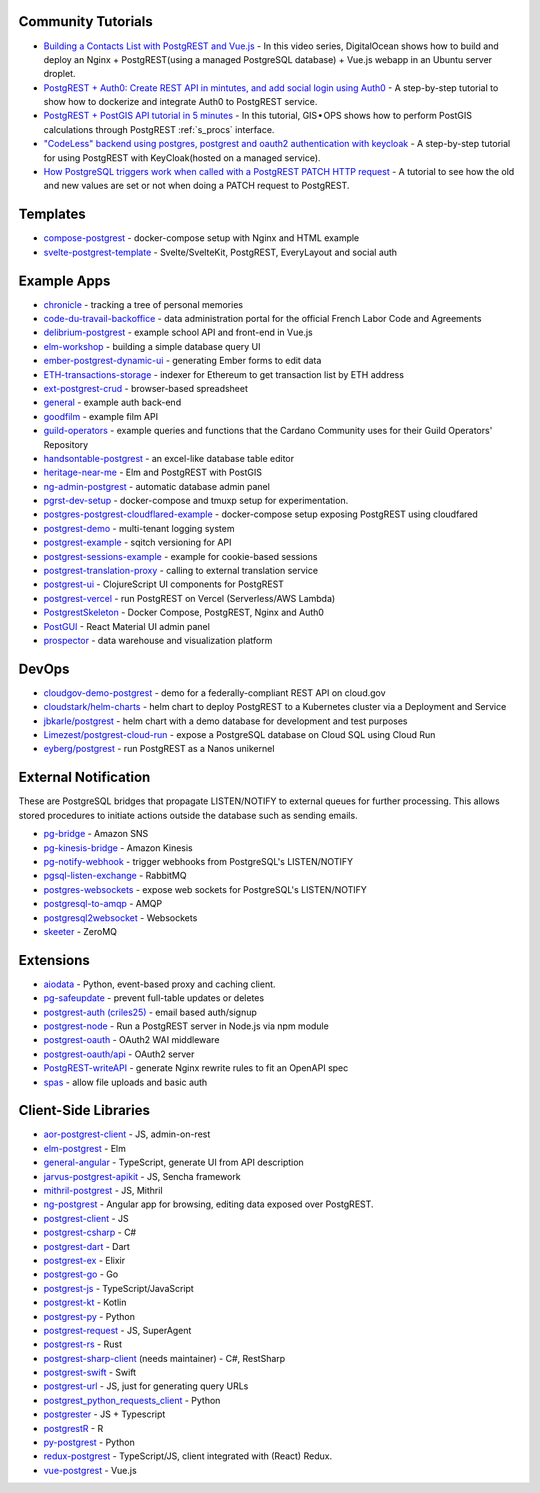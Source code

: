 .. _community_tutorials:

Community Tutorials
-------------------

* `Building a Contacts List with PostgREST and Vue.js <https://www.youtube.com/watch?v=iHtsALtD5-U>`_ -
  In this video series, DigitalOcean shows how to build and deploy an Nginx + PostgREST(using a managed PostgreSQL database) + Vue.js webapp in an Ubuntu server droplet.

* `PostgREST + Auth0: Create REST API in mintutes, and add social login using Auth0 <https://samkhawase.com/blog/postgrest/>`_ - A step-by-step tutorial to show how to dockerize and integrate Auth0 to PostgREST service.

* `PostgREST + PostGIS API tutorial in 5 minutes <https://gis-ops.com/postgrest-postgis-api-tutorial-geospatial-api-in-5-minutes/>`_ -
  In this tutorial, GIS • OPS shows how to perform PostGIS calculations through PostgREST :ref:`s_procs` interface.

* `"CodeLess" backend using postgres, postgrest and oauth2 authentication with keycloak <https://www.mathieupassenaud.fr/codeless_backend/>`_ -
  A step-by-step tutorial for using PostgREST with KeyCloak(hosted on a managed service).

* `How PostgreSQL triggers work when called with a PostgREST PATCH HTTP request <https://blog.fgribreau.com/2020/11/how-postgresql-triggers-works-when.html>`_ - A tutorial to see how the old and new values are set or not when doing a PATCH request to PostgREST.

.. _templates:

Templates
---------

* `compose-postgrest <https://github.com/mattddowney/compose-postgrest>`_ - docker-compose setup with Nginx and HTML example
* `svelte-postgrest-template <https://github.com/guyromm/svelte-postgrest-template>`_ - Svelte/SvelteKit, PostgREST, EveryLayout and social auth

.. _eco_example_apps:

Example Apps
------------

* `chronicle <https://github.com/srid/chronicle>`_ - tracking a tree of personal memories
* `code-du-travail-backoffice <https://github.com/SocialGouv/code-du-travail-backoffice>`_ - data administration portal for the official French Labor Code and Agreements
* `delibrium-postgrest <https://gitlab.com/delibrium/delibrium-postgrest/>`_ - example school API and front-end in Vue.js
* `elm-workshop <https://github.com/diogob/elm-workshop>`_ - building a simple database query UI
* `ember-postgrest-dynamic-ui <https://github.com/benoror/ember-postgrest-dynamic-ui>`_ - generating Ember forms to edit data
* `ETH-transactions-storage <https://github.com/Adamant-im/ETH-transactions-storage>`_ - indexer for Ethereum to get transaction list by ETH address
* `ext-postgrest-crud <https://github.com/timwis/ext-postgrest-crud>`_ - browser-based spreadsheet
* `general <https://github.com/PierreRochard/general>`_ - example auth back-end
* `goodfilm <https://github.com/tyrchen/goodfilm>`_ - example film API
* `guild-operators <https://github.com/cardano-community/koios-artifacts/tree/main/files/grest>`_ - example queries and functions that the Cardano Community uses for their Guild Operators' Repository
* `handsontable-postgrest <https://github.com/timwis/handsontable-postgrest>`_ - an excel-like database table editor
* `heritage-near-me <https://github.com/CodeforAustralia/heritage-near-me>`_ - Elm and PostgREST with PostGIS
* `ng-admin-postgrest <https://github.com/marmelab/ng-admin-postgrest>`_ - automatic database admin panel
* `pgrst-dev-setup <https://github.com/Qu4tro/pgrst-dev-setup>`_ - docker-compose and tmuxp setup for experimentation.
* `postgres-postgrest-cloudflared-example <https://github.com/cloudflare/postgres-postgrest-cloudflared-example>`_ - docker-compose setup exposing PostgREST using cloudfared
* `postgrest-demo <https://github.com/SMRxT/postgrest-demo>`_ - multi-tenant logging system
* `postgrest-example <https://github.com/begriffs/postgrest-example>`_ - sqitch versioning for API
* `postgrest-sessions-example <https://github.com/monacoremo/postgrest-sessions-example>`_ - example for cookie-based sessions
* `postgrest-translation-proxy <https://github.com/NikolayS/postgrest-translation-proxy>`_ - calling to external translation service
* `postgrest-ui <https://github.com/tatut/postgrest-ui>`_ - ClojureScript UI components for PostgREST
* `postgrest-vercel <https://github.com/seveibar/postgrest-vercel>`_ - run PostgREST on Vercel (Serverless/AWS Lambda)
* `PostgrestSkeleton <https://github.com/Recmo/PostgrestSkeleton>`_ - Docker Compose, PostgREST, Nginx and Auth0
* `PostGUI <https://github.com/priyank-purohit/PostGUI>`_ - React Material UI admin panel
* `prospector <https://github.com/sfcta/prospector>`_ - data warehouse and visualization platform

.. _devops:

DevOps
------

* `cloudgov-demo-postgrest <https://github.com/GSA/cloudgov-demo-postgrest>`_ - demo for a federally-compliant REST API on cloud.gov
* `cloudstark/helm-charts <https://github.com/cloudstark/helm-charts/tree/master/postgrest>`_ - helm chart to deploy PostgREST to a Kubernetes cluster via a Deployment and Service
* `jbkarle/postgrest <https://github.com/jbkarle/postgrest>`_ - helm chart with a demo database for development and test purposes
* `Limezest/postgrest-cloud-run <https://github.com/Limezest/postgrest-cloud-run>`_ - expose a PostgreSQL database on Cloud SQL using Cloud Run
* `eyberg/postgrest <https://repo.ops.city/v2/packages/eyberg/postgrest/10.1.1/x86_64/show>`_ - run PostgREST as a Nanos unikernel

.. _eco_external_notification:

External Notification
---------------------

These are PostgreSQL bridges that propagate LISTEN/NOTIFY to external queues for further processing. This allows stored procedures to initiate actions outside the database such as sending emails.

* `pg-bridge <https://github.com/matthewmueller/pg-bridge>`_ - Amazon SNS
* `pg-kinesis-bridge <https://github.com/daurnimator/pg-kinesis-bridge>`_ - Amazon Kinesis
* `pg-notify-webhook <https://github.com/vbalasu/pg-notify-webhook>`_ - trigger webhooks from PostgreSQL's LISTEN/NOTIFY
* `pgsql-listen-exchange <https://github.com/gmr/pgsql-listen-exchange>`_ - RabbitMQ
* `postgres-websockets <https://github.com/diogob/postgres-websockets>`_ - expose web sockets for PostgreSQL's LISTEN/NOTIFY
* `postgresql-to-amqp <https://github.com/FGRibreau/postgresql-to-amqp>`_ - AMQP
* `postgresql2websocket <https://github.com/frafra/postgresql2websocket>`_ - Websockets
* `skeeter <https://github.com/SpiderOak/skeeter>`_ - ZeroMQ


.. _eco_extensions:

Extensions
----------

* `aiodata <https://github.com/Exahilosys/aiodata>`_ - Python, event-based proxy and caching client.
* `pg-safeupdate <https://github.com/eradman/pg-safeupdate>`_ - prevent full-table updates or deletes
* `postgrest-auth (criles25) <https://github.com/criles25/postgrest-auth>`_ - email based auth/signup
* `postgrest-node <https://github.com/seveibar/postgrest-node>`_ - Run a PostgREST server in Node.js via npm module
* `postgrest-oauth <https://github.com/nblumoe/postgrest-oauth>`_ - OAuth2 WAI middleware
* `postgrest-oauth/api <https://github.com/postgrest-oauth/api>`_ - OAuth2 server
* `PostgREST-writeAPI <https://github.com/ppKrauss/PostgREST-writeAPI>`_ - generate Nginx rewrite rules to fit an OpenAPI spec
* `spas <https://github.com/srid/spas>`_ - allow file uploads and basic auth

.. _clientside_libraries:

Client-Side Libraries
---------------------

* `aor-postgrest-client <https://github.com/tomberek/aor-postgrest-client>`_ - JS, admin-on-rest
* `elm-postgrest <https://github.com/john-kelly/elm-postgrest>`_ - Elm
* `general-angular <https://github.com/PierreRochard/general-angular>`_ - TypeScript, generate UI from API description
* `jarvus-postgrest-apikit <https://github.com/JarvusInnovations/jarvus-postgrest-apikit>`_ - JS, Sencha framework
* `mithril-postgrest <https://github.com/catarse/mithril-postgrest>`_ - JS, Mithril
* `ng-postgrest <https://github.com/team142/ng-postgrest>`_ - Angular app for browsing, editing data exposed over PostgREST.
* `postgrest-client <https://github.com/calebmer/postgrest-client>`_ - JS
* `postgrest-csharp <https://github.com/supabase-community/postgrest-csharp>`_ - C#
* `postgrest-dart <https://github.com/supabase-community/postgrest-dart>`_ - Dart
* `postgrest-ex <https://github.com/J0/postgrest-ex>`_ - Elixir
* `postgrest-go <https://github.com/supabase-community/postgrest-go>`_ - Go
* `postgrest-js <https://github.com/supabase/postgrest-js>`_ - TypeScript/JavaScript
* `postgrest-kt <https://github.com/supabase-community/postgrest-kt>`_ - Kotlin
* `postgrest-py <https://github.com/supabase-community/postgrest-py>`_ - Python
* `postgrest-request <https://github.com/lewisjared/postgrest-request>`_ - JS, SuperAgent
* `postgrest-rs <https://github.com/supabase-community/postgrest-rs>`_ - Rust
* `postgrest-sharp-client <https://github.com/thejettdurham/postgrest-sharp-client>`_ (needs maintainer) - C#, RestSharp
* `postgrest-swift <https://github.com/supabase-community/postgrest-swift>`_ - Swift
* `postgrest-url <https://github.com/hugomrdias/postgrest-url>`_ - JS, just for generating query URLs
* `postgrest_python_requests_client <https://github.com/davidthewatson/postgrest_python_requests_client>`_ - Python
* `postgrester <https://github.com/ivangabriele/postgrester>`_ - JS + Typescript
* `postgrestR <https://github.com/clesiemo3/postgrestR>`_ - R
* `py-postgrest <https://github.com/Kong/py-postgrest>`_ - Python
* `redux-postgrest <https://github.com/andytango/redux-postgrest>`_ - TypeScript/JS, client integrated with (React) Redux.
* `vue-postgrest <https://github.com/technowledgy/vue-postgrest>`_ - Vue.js

